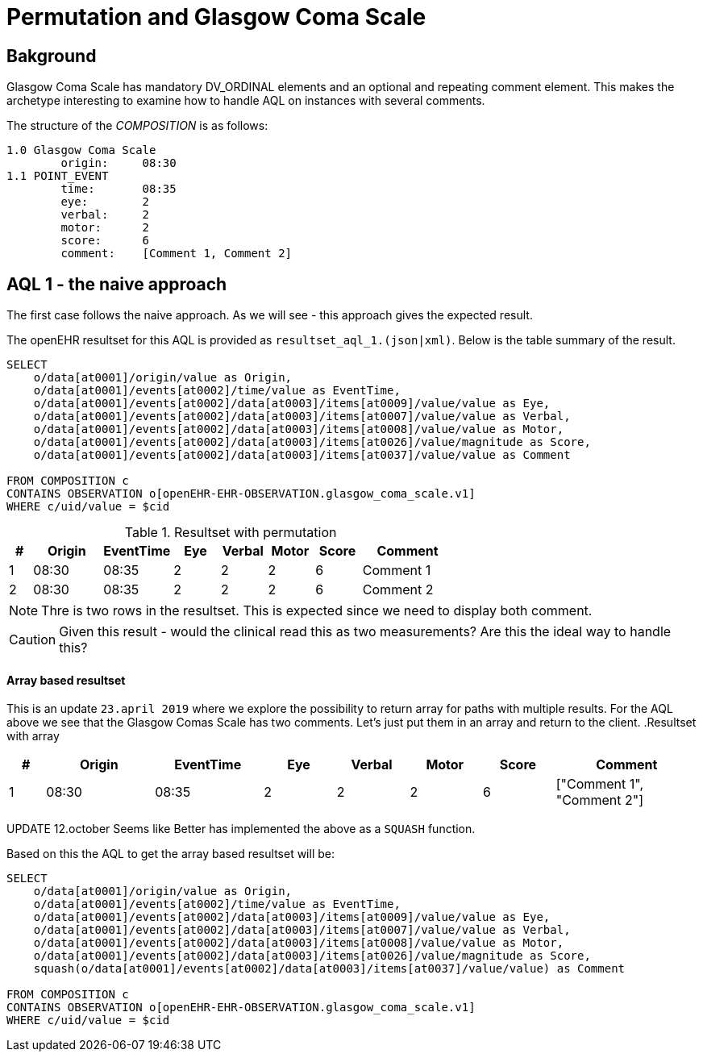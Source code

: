 = Permutation and Glasgow Coma Scale 

== Bakground 
Glasgow Coma Scale has mandatory DV_ORDINAL elements and an optional and repeating comment element. This makes the archetype interesting to examine how to handle AQL on instances with several comments. 

The structure of the _COMPOSITION_ is as follows: 

[source]
----
1.0 Glasgow Coma Scale
        origin:     08:30 
1.1 POINT_EVENT 
        time:       08:35
        eye:        2
        verbal:     2
        motor:      2
        score:      6
        comment:    [Comment 1, Comment 2]
----


== AQL 1 - the naive approach 
The first case follows the naive approach. As we will see - this approach gives the expected result. 

The openEHR resultset for this AQL is provided as `resultset_aql_1.(json|xml)`. Below is the table summary of the result. 

[source]
----
SELECT
    o/data[at0001]/origin/value as Origin,
    o/data[at0001]/events[at0002]/time/value as EventTime,
    o/data[at0001]/events[at0002]/data[at0003]/items[at0009]/value/value as Eye,
    o/data[at0001]/events[at0002]/data[at0003]/items[at0007]/value/value as Verbal,
    o/data[at0001]/events[at0002]/data[at0003]/items[at0008]/value/value as Motor,
    o/data[at0001]/events[at0002]/data[at0003]/items[at0026]/value/magnitude as Score,
    o/data[at0001]/events[at0002]/data[at0003]/items[at0037]/value/value as Comment

FROM COMPOSITION c 
CONTAINS OBSERVATION o[openEHR-EHR-OBSERVATION.glasgow_coma_scale.v1]
WHERE c/uid/value = $cid
----
// '40eb5bda-fc5f-4d60-ad17-98048c27564c::default::1'

.Resultset with permutation
[cols="^1,^3,^3,^2,^2,^2,^2,4", options="header"]
|====
| # |Origin | EventTime | Eye | Verbal | Motor | Score | Comment 
|1|08:30 | 08:35 | 2 | 2 | 2 | 6 | Comment 1
|2|08:30 | 08:35 | 2 | 2 | 2 | 6 | Comment 2
|====

NOTE: Thre is two rows in the resultset. This is expected since we need to display both comment. 

CAUTION: Given this result - would the clinical read this as two measurements? Are this the ideal way to handle this? 


==== Array based resultset 
This is an update `23.april 2019` where we explore the possibility to return array for paths with multiple results. For the AQL above we see that the Glasgow Comas Scale has two comments. Let's just put them in an array and return to the client. 
.Resultset with array
[cols="^1,^3,^3,^2,^2,^2,^2,4", options="header"]
|====
| # |Origin | EventTime | Eye | Verbal | Motor | Score | Comment 
|1|08:30 | 08:35 | 2 | 2 | 2 | 6 | ["Comment 1", "Comment 2"]
|====


UPDATE 12.october
Seems like Better has implemented the above as a `SQUASH` function. 

Based on this the AQL to get the array based resultset will be: 


[source]
----
SELECT
    o/data[at0001]/origin/value as Origin,
    o/data[at0001]/events[at0002]/time/value as EventTime,
    o/data[at0001]/events[at0002]/data[at0003]/items[at0009]/value/value as Eye,
    o/data[at0001]/events[at0002]/data[at0003]/items[at0007]/value/value as Verbal,
    o/data[at0001]/events[at0002]/data[at0003]/items[at0008]/value/value as Motor,
    o/data[at0001]/events[at0002]/data[at0003]/items[at0026]/value/magnitude as Score,
    squash(o/data[at0001]/events[at0002]/data[at0003]/items[at0037]/value/value) as Comment

FROM COMPOSITION c 
CONTAINS OBSERVATION o[openEHR-EHR-OBSERVATION.glasgow_coma_scale.v1]
WHERE c/uid/value = $cid
----
